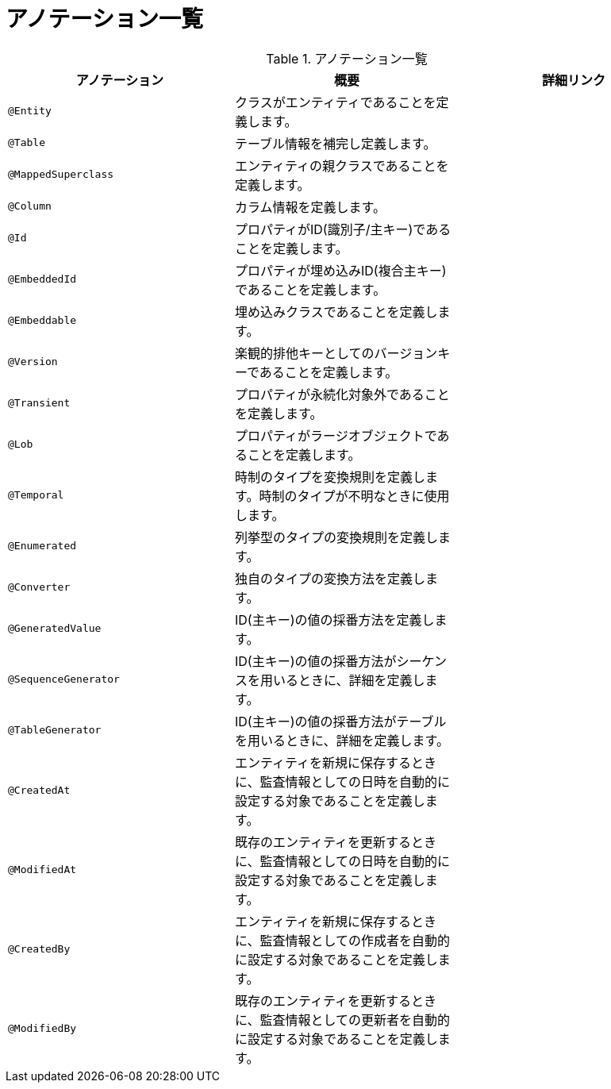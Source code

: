 # アノテーション一覧


.アノテーション一覧
|===
| アノテーション | 概要 | 詳細リンク

|``@Entity``
|クラスがエンティティであることを定義します。
|

|``@Table``
|テーブル情報を補完し定義します。
|

|``@MappedSuperclass``
|エンティティの親クラスであることを定義します。
|

|``@Column``
|カラム情報を定義します。
|

|``@Id``
|プロパティがID(識別子/主キー)であることを定義します。
|

|``@EmbeddedId``
|プロパティが埋め込みID(複合主キー)であることを定義します。
|

|``@Embeddable``
|埋め込みクラスであることを定義します。
|

|``@Version``
|楽観的排他キーとしてのバージョンキーであることを定義します。
|

|``@Transient``
|プロパティが永続化対象外であることを定義します。
|

|``@Lob``
|プロパティがラージオブジェクトであることを定義します。
|

|``@Temporal``
|時制のタイプを変換規則を定義します。時制のタイプが不明なときに使用します。
|

|``@Enumerated``
|列挙型のタイプの変換規則を定義します。
|

|``@Converter``
|独自のタイプの変換方法を定義します。
|

|``@GeneratedValue``
|ID(主キー)の値の採番方法を定義します。
|

|``@SequenceGenerator``
|ID(主キー)の値の採番方法がシーケンスを用いるときに、詳細を定義します。
|

|``@TableGenerator``
|ID(主キー)の値の採番方法がテーブルを用いるときに、詳細を定義します。
|

|``@CreatedAt``
|エンティティを新規に保存するときに、監査情報としての日時を自動的に設定する対象であることを定義します。
|

|``@ModifiedAt``
|既存のエンティティを更新するときに、監査情報としての日時を自動的に設定する対象であることを定義します。
|

|``@CreatedBy``
|エンティティを新規に保存するときに、監査情報としての作成者を自動的に設定する対象であることを定義します。
|

|``@ModifiedBy``
|既存のエンティティを更新するときに、監査情報としての更新者を自動的に設定する対象であることを定義します。
|

|===

